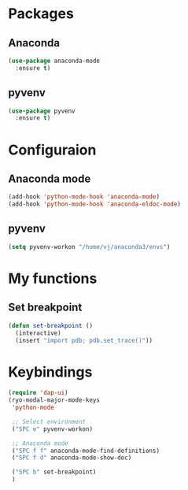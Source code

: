 * Packages
** Anaconda
#+begin_src emacs-lisp
  (use-package anaconda-mode
    :ensure t)
#+end_src
** pyvenv
#+begin_src emacs-lisp
  (use-package pyvenv
    :ensure t)
#+end_src
* Configuraion
** Anaconda mode
#+begin_src emacs-lisp
(add-hook 'python-mode-hook 'anaconda-mode)
(add-hook 'python-mode-hook 'anaconda-eldoc-mode)
#+end_src
** pyvenv
#+begin_src emacs-lisp
  (setq pyvenv-workon "/home/vj/anaconda3/envs")
#+end_src
* My functions
** Set breakpoint
#+begin_src emacs-lisp
  (defun set-breakpoint ()
    (interactive)
    (insert "import pdb; pdb.set_trace()"))
#+end_src
* Keybindings
#+begin_src emacs-lisp
  (require 'dap-ui)
  (ryo-modal-major-mode-keys
   'python-mode

   ;; Select environment
   ("SPC e" pyvenv-workon)

   ;; Anaconda mode
   ("SPC f f" anaconda-mode-find-definitions)
   ("SPC f d" anaconda-mode-show-doc)

   ("SPC b" set-breakpoint)
   )
#+end_src
